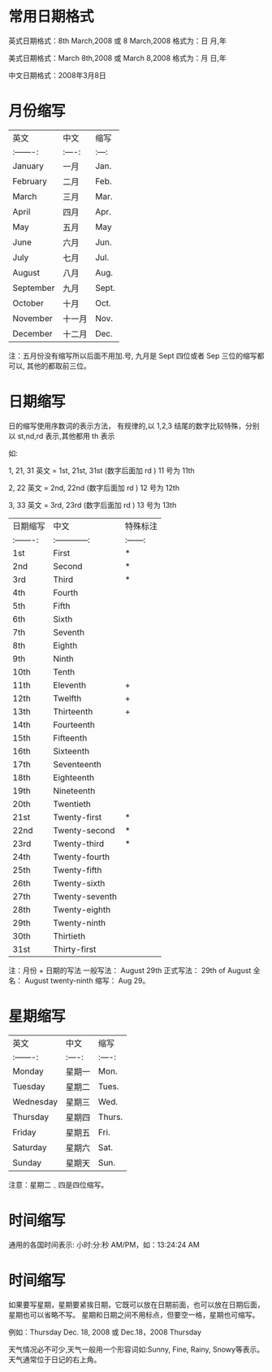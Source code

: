 * 常用日期格式

英式日期格式：8th March,2008 或 8 March,2008 格式为：日 月,年

美式日期格式：March 8th,2008 或 March 8,2008 格式为：月 日,年

中文日期格式：2008年3月8日


* 月份缩写

| 英文      | 中文   | 缩写  |
| :-------: | :----: | :---: |
| January   | 一月   | Jan.  |
| February  | 二月   | Feb.  |
| March     | 三月   | Mar.  |
| April     | 四月   | Apr.  |
| May       | 五月   | May   |
| June      | 六月   | Jun.  |
| July      | 七月   | Jul.  |
| August    | 八月   | Aug.  |
| September | 九月   | Sept. |
| October   | 十月   | Oct.  |
| November  | 十一月 | Nov.  |
| December  | 十二月 | Dec.  |

注：五月份没有缩写所以后面不用加.号, 九月是 Sept 四位或者 Sep 三位的缩写都可以, 其他的都取前三位。


* 日期缩写

日的缩写使用序数词的表示方法， 有规律的,以 1,2,3 结尾的数字比较特殊，分别以 st,nd,rd 表示,其他都用 th 表示

如:

1, 21, 31
英文 = 1st, 21st, 31st (数字后面加 rd ) 11 号为 11th

2, 22
英文 = 2nd, 22nd (数字后面加 rd ) 12 号为 12th

3, 33
英文 = 3rd, 23rd (数字后面加 rd ) 13 号为 13th

| 日期缩写  | 中文           | 特殊标注 |
| :-------: | :------------: | :------: |
| 1st       | First          | *        |
| 2nd       | Second         | *        |
| 3rd       | Third          | *        |
| 4th       | Fourth         |          |
| 5th       | Fifth          |          |
| 6th       | Sixth          |          |
| 7th       | Seventh        |          |
| 8th       | Eighth         |          |
| 9th       | Ninth          |          |
| 10th      | Tenth          |          |
| 11th      | Eleventh       | +        |
| 12th      | Twelfth        | +        |
| 13th      | Thirteenth     | +        |
| 14th      | Fourteenth     |          |
| 15th      | Fifteenth      |          |
| 16th      | Sixteenth      |          |
| 17th      | Seventeenth    |          |
| 18th      | Eighteenth     |          |
| 19th      | Nineteenth     |          |
| 20th      | Twentieth      |          |
| 21st      | Twenty-first   | *        |
| 22nd      | Twenty-second  | *        |
| 23rd      | Twenty-third   | *        |
| 24th      | Twenty-fourth  |          |
| 25th      | Twenty-fifth   |          |
| 26th      | Twenty-sixth   |          |
| 27th      | Twenty-seventh |          |
| 28th      | Twenty-eighth  |          |
| 29th      | Twenty-ninth   |          |
| 30th      | Thirtieth      |          |
| 31st      | Thirty-first   |          |

注：月份 + 日期的写法 一般写法： August 29th 正式写法： 29th of August 全名： August twenty-ninth 缩写： Aug 29。


* 星期缩写

| 英文      | 中文   | 缩写   |
| :-------: | :----: | :----: |
| Monday    | 星期一 | Mon.   |
| Tuesday   | 星期二 | Tues.  |
| Wednesday | 星期三 | Wed.   |
| Thursday  | 星期四 | Thurs. |
| Friday    | 星期五 | Fri.   |
| Saturday  | 星期六 | Sat.   |
| Sunday    | 星期天 | Sun.   |

注意：星期二﹑四是四位缩写。


* 时间缩写

通用的各国时间表示: 小时:分:秒 AM/PM，如：13:24:24 AM


* 时间缩写

如果要写星期，星期要紧挨日期，它既可以放在日期前面，也可以放在日期后面，星期也可以省略不写。 星期和日期之间不用标点，但要空一格，星期也可缩写。

例如：Thursday Dec. 18, 2008 或 Dec.18，2008 Thursday

天气情况必不可少,天气一般用一个形容词如:Sunny, Fine, Rainy, Snowy等表示。天气通常位于日记的右上角。

